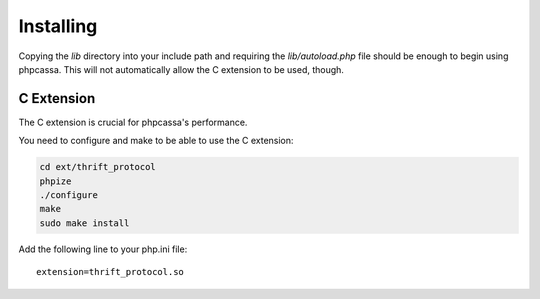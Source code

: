 .. _installing:

Installing
==========
Copying the `lib` directory into your include path and requiring the
`lib/autoload.php` file should be enough to begin using phpcassa.
This will not automatically allow the C extension to be used, though.

C Extension
-----------
The C extension is crucial for phpcassa's performance.

You need to configure and make to be able to use the C extension:

.. code-block:: bash

    cd ext/thrift_protocol
    phpize
    ./configure
    make
    sudo make install

Add the following line to your php.ini file:

::

    extension=thrift_protocol.so

